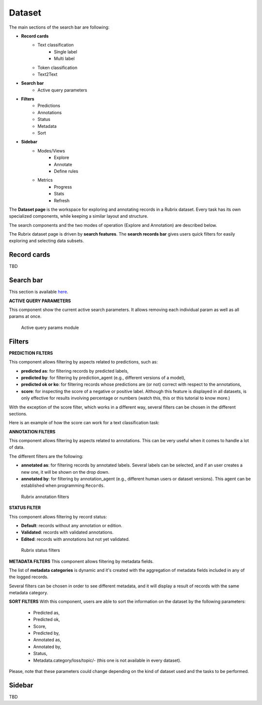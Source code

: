 Dataset
==========
The main sections of the search bar are following:

- **Record cards**
    - Text classification
        - Single label
        - Multi label
    - Token classification
    - Text2Text
-  **Search bar**
    - Active query parameters
- **Filters**
    - Predictions
    - Annotations
    - Status
    - Metadata 
    - Sort 
- **Sidebar**
    - Modes/Views
        - Explore
        - Annotate
        - Define rules
    - Metrics
        - Progress
        - Stats
        - Refresh

The **Dataset page** is the workspace for exploring and annotating records in a Rubrix dataset. Every task has its own specialized components, while keeping a similar layout and structure.

The search components and the two modes of operation (Explore and Annotation) are described below.

The Rubrix dataset page is driven by **search features**. The **search records bar** gives users quick filters for easily exploring and selecting data subsets.

Record cards
---------
TBD

Search bar
---------
This section is available `here <searchbar.rst>`_\.

**ACTIVE QUERY PARAMETERS**

This component show the current active search parameters. It allows removing each individual param as well as all params at once.

.. figure:: ../images/reference/ui/active_query_params.png
   :alt: Active query params module

   Active query params module

Filters
---------
**PREDICTION FILTERS**

This component allows filtering by aspects related to predictions, such as:

- **predicted as**: for filtering records by predicted labels,
- **predicted by**: for filtering by prediction_agent (e.g., different versions of a model),
- **predicted ok or ko**: for filtering records whose predictions are (or not) correct with respect to the annotations,
- **score**: for inspecting the score of a negative or positive label. Although this feature is displayed in all datasets, is only effective for results involving percentage or numbers (watch this, this or this tutorial to know more.)

With the exception of the score filter, which works in a different way, several filters can be chosen in the different sections.

Here is an example of how the score can work for a text classification task:

**ANNOTATION FILTERS**

This component allows filtering by aspects related to annotations. This can be very useful when it comes to handle a lot of data.

The different filters are the following:

- **annotated as**: for filtering records by annotated labels. Several labels can be selected, and if an user creates a new one, it will be shown on the drop down.
- **annotated by**: for filtering by annotation_agent (e.g., different human users or dataset versions). This agent can be established when programming ``Records``. 

.. figure:: ../images/reference/ui/annotation_filters.png
   :alt: Rubrix annotation filters

   Rubrix annotation filters

**STATUS FILTER**

This component allows filtering by record status:

- **Default**: records without any annotation or edition.
- **Validated**: records with validated annotations.
- **Edited**: records with annotations but not yet validated.

.. figure:: ../images/reference/ui/status_filters.png
   :alt: Rubrix status filters

   Rubrix status filters

**METADATA FILTERS**
This component allows filtering by metadata fields. 

The list of **metadata categories** is dynamic and it's created with the aggregation of metadata fields included in any of the logged records.

Several filters can be chosen in order to see different metadata, and it will display a result of records with the same metadata category.

**SORT FILTERS**
With this component, users are able to sort the information on the dataset by the following parameters:
    - Predicted as,
    - Predicted ok,
    - Score,
    - Predicted by,
    - Annotated as,
    - Annotated by,
    - Status,
    - Metadata.category/loss/topic/- (this one is not available in every dataset).

Please, note that these parameters could change depending on the kind of dataset used and the tasks to be performed.

Sidebar
---------
TBD